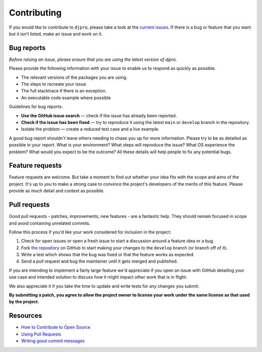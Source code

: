 Contributing
============

If you would like to contribute to ``djpro``, please take a look at the
`current issues <https://github.com/szew404/djpro/issues>`_.  If there is
a bug or feature that you want but it isn't listed, make an issue and work on it.

Bug reports
-----------

*Before raising an issue, please ensure that you are using the latest version
of djpro.*

Please provide the following information with your issue to enable us to
respond as quickly as possible.

* The relevant versions of the packages you are using.
* The steps to recreate your issue.
* The full stacktrace if there is an exception.
* An executable code example where possible

Guidelines for bug reports:

* **Use the GitHub issue search** — check if the issue has already been
  reported.
* **Check if the issue has been fixed** — try to reproduce it using the latest
  ``main`` or ``develop`` branch in the repository.
* Isolate the problem — create a reduced test case and a live example.

A good bug report shouldn't leave others needing to chase you up for more
information. Please try to be as detailed as possible in your report. What is
your environment? What steps will reproduce the issue? What OS experience the
problem? What would you expect to be the outcome? All these details will help
people to fix any potential bugs.

Feature requests
----------------

Feature requests are welcome. But take a moment to find out whether your idea
fits with the scope and aims of the project. It's up to *you* to make a strong
case to convince the project's developers of the merits of this feature. Please
provide as much detail and context as possible.

Pull requests
-------------

Good pull requests - patches, improvements, new features - are a fantastic
help. They should remain focused in scope and avoid containing unrelated
commits.

Follow this process if you'd like your work considered for inclusion in the
project:

1. Check for open issues or open a fresh issue to start a discussion around a
   feature idea or a bug.
2. Fork `the repository <https://github.com/szew404/djpro>`_
   on GitHub to start making your changes to the ``develop`` branch
   (or branch off of it).
3. Write a test which shows that the bug was fixed or that the feature works as
   expected.
4. Send a pull request and bug the maintainer until it gets merged and published.

If you are intending to implement a fairly large feature we'd appreciate if you
open an issue with GitHub detailing your use case and intended solution to
discuss how it might impact other work that is in flight.

We also appreciate it if you take the time to update and write tests for any
changes you submit.

**By submitting a patch, you agree to allow the project owner to license your
work under the same license as that used by the project.**

Resources
---------

* `How to Contribute to Open Source <https://opensource.guide/how-to-contribute/>`_
* `Using Pull Requests <https://docs.github.com/en/pull-requests/collaborating-with-pull-requests/proposing-changes-to-your-work-with-pull-requests/about-pull-requests>`_
* `Writing good commit messages <https://tbaggery.com/2008/04/19/a-note-about-git-commit-messages.html>`_